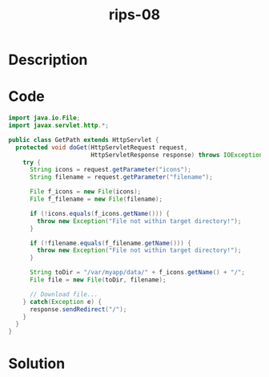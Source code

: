 :PROPERTIES:
:ID:        e9f059b1-d6bc-4f8c-9f93-edbd9a084e44
:ROAM_REFS: https://blog.tracesec.xyz/2020/01/05/JavaSecCalendar2019-Writeup/
:END:
#+title: rips-08
#+filetags: :vcdb:java:nosolution:

* Description

* Code
#+begin_src java
import java.io.File;
import javax.servlet.http.*;

public class GetPath extends HttpServlet {
  protected void doGet(HttpServletRequest request,
                       HttpServletResponse response) throws IOException {
    try {
      String icons = request.getParameter("icons");
      String filename = request.getParameter("filename");

      File f_icons = new File(icons);
      File f_filename = new File(filename);

      if (!icons.equals(f_icons.getName())) {
        throw new Exception("File not within target directory!");
      }

      if (!filename.equals(f_filename.getName())) {
        throw new Exception("File not within target directory!");
      }

      String toDir = "/var/myapp/data/" + f_icons.getName() + "/";
      File file = new File(toDir, filename);

      // Download file...
    } catch(Exception e) {
      response.sendRedirect("/");
    }
  }
}

#+end_src

* Solution
#+begin_src java

#+end_src